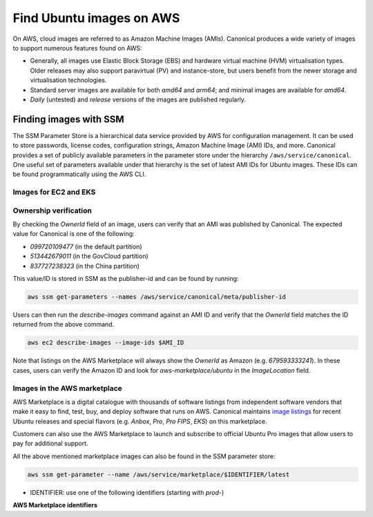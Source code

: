Find Ubuntu images on AWS
=========================

On AWS, cloud images are referred to as Amazon Machine Images (AMIs). Canonical produces a wide variety of images to support numerous features found on AWS:

* Generally, all images use Elastic Block Storage (EBS) and hardware virtual machine (HVM) virtualisation types. Older releases may also support paravirtual (PV) and instance-store, but users benefit from the newer storage and virtualisation technologies.
* Standard server images are available for both `amd64` and `arm64`; and minimal images are available for `amd64`.
* `Daily` (untested) and `release` versions of the images are published regularly.


Finding images with SSM
-----------------------
The SSM Parameter Store is a hierarchical data service provided by AWS for configuration management. It can be used to store passwords, license codes, configuration strings, Amazon Machine Image (AMI) IDs, and more. Canonical provides a set of publicly available parameters in the parameter store under the hierarchy ``/aws/service/canonical``. One useful set of parameters available under that hierarchy is the set of latest AMI IDs for Ubuntu images. These IDs can be found programmatically using the AWS CLI.

Images for EC2 and EKS
~~~~~~~~~~~~~~~~~~~~~~

.. tabs::
   
   .. tab:: For EC2

      Find the latest AMI ID using:

      .. code-block::

         aws ssm get-parameters --names \
            /aws/service/canonical/ubuntu/server/20.04/stable/current/amd64/hvm/ebs-gp2/ami-id

      The format for the path is:

      .. code-block::

         ubuntu/$PRODUCT/$RELEASE/stable/current/$ARCH/$VIRT_TYPE/$VOL_TYPE/ami-id

      * PRODUCT: `server`, `server-minimal` or `pro-server`
      * RELEASE: `jammy`, `22.04`, `focal`, `20.04`, `bionic`, `18.04`, `xenial`, or `16.04`
      * ARCH: `amd64` or `arm64`
      * VIRT_TYPE: `pv` or `hvm`
      * VOL_TYPE: `ebs-gp2`, `ebs-io1`, `ebs-standard`, or `instance-store`

      In place of `current`, the serial number given to an image can also be used (e.g., `20210222`):

      .. code-block::
         
         ubuntu/$PRODUCT/$RELEASE/stable/$SERIAL/$ARCH/$VIRT_TYPE/$VOL_TYPE/ami-id
      

   .. tab:: For EKS
      
      The latest EKS AMI ID can be found in the SSM parameter store using:

      .. code-block::

         aws ssm get-parameters --names /aws/service/canonical/ubuntu/eks/20.04/1.26/stable/current/amd64/hvm/ebs-gp2/ami-id

      The format for the path is:

      .. code-block::

         ubuntu/eks/$RELEASE/$K8S_VERSION/stable/current/$ARCH/$VIRT_TYPE/$VOL_TYPE/ami-id


Ownership verification
~~~~~~~~~~~~~~~~~~~~~~

By checking the `OwnerId` field of an image, users can verify that an AMI was published by Canonical. The expected value for Canonical is one of the following:

* `099720109477` (in the default partition)
* `513442679011` (in the GovCloud partition)
* `837727238323` (in the China partition)

This value/ID is stored in SSM as the publisher-id and can be found by running:

.. code-block::

   aws ssm get-parameters --names /aws/service/canonical/meta/publisher-id

Users can then run the `describe-images` command against an AMI ID and verify that the `OwnerId` field matches the ID returned from the above command.

.. code-block::

   aws ec2 describe-images --image-ids $AMI_ID

Note that listings on the AWS Marketplace will always show the `OwnerId` as Amazon (e.g. `679593333241`). In these cases, users can verify the Amazon ID and look for `aws-marketplace/ubuntu` in the `ImageLocation` field.


Images in the AWS marketplace
~~~~~~~~~~~~~~~~~~~~~~~~~~~~~

AWS Marketplace is a digital catalogue with thousands of software listings from independent software vendors that make it easy to find, test, buy, and deploy software that runs on AWS.
Canonical maintains `image listings <https://aws.amazon.com/marketplace/seller-profile?id=565feec9-3d43-413e-9760-c651546613f2>`_ for recent Ubuntu releases and special flavors (e.g. `Anbox`, `Pro`, `Pro FIPS`, `EKS`) on this marketplace.

Customers can also use the AWS Marketplace to launch and subscribe to official Ubuntu Pro images that allow users to pay for additional support.

All the above mentioned marketplace images can also be found in the SSM parameter store:

.. code-block::

   aws ssm get-parameter --name /aws/service/marketplace/$IDENTIFIER/latest

* IDENTIFIER: use one of the following identifiers (starting with `prod-`)

**AWS Marketplace identifiers**

.. csv-table::
   :file: aws-marketplace-identifiers.csv
   :widths: auto
   :header-rows: 1
